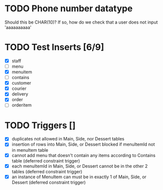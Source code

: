 * TODO Phone number datatype
  Should this be CHAR(10)? If so, how do we check that a user does not input 'aaaaaaaaaa'
* TODO Test Inserts [6/9]
- [X] staff
- [ ] menu
- [X] menuitem
- [ ] contains
- [X] customer
- [X] courier
- [X] delivery
- [X] order
- [ ] orderitem

* TODO Triggers []
- [X] duplicates not allowed in Main, Side, nor Dessert tables
- [X] insertion of rows into Main, Side, or Dessert blocked if menuItemId not in menuItem table
- [X] cannot add menu that doesn't contain any items according to Contains table (deferred constraint trigger)
- [X] each menuItemId in Main, Side, or Dessert cannot be in the other 2 tables (deferred constraint trigger)
- [X] an instance of MenuItem can must be in exactly 1 of Main, Side, or Dessert (deferred constraint trigger)
